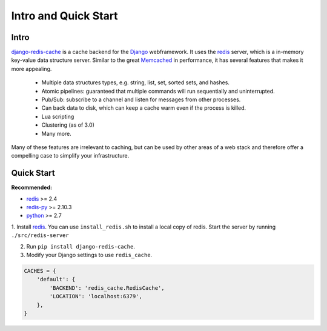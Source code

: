 Intro and Quick Start
*********************

Intro
=====

`django-redis-cache`_ is a cache backend for the `Django`_ webframework.  It
uses the `redis`_ server, which is a in-memory key-value data structure server.
Similar to the great `Memcached`_ in performance, it has several features that
makes it more appealing.

    * Multiple data structures types, e.g. string, list, set, sorted sets, and hashes.

    * Atomic pipelines: guaranteed that multiple commands will run sequentially and uninterrupted.

    * Pub/Sub: subscribe to a channel and listen for messages from other processes.

    * Can back data to disk, which can keep a cache warm even if the process is killed.

    * Lua scripting

    * Clustering (as of 3.0)

    * Many more.

Many of these features are irrelevant to caching, but can be used by other
areas of a web stack and therefore offer a compelling case to simplify your
infrastructure.



Quick Start
===========


**Recommended:**

* `redis`_ >= 2.4

* `redis-py`_ >= 2.10.3

* `python`_ >= 2.7


1. Install `redis`_.  You can use ``install_redis.sh`` to install a local copy
of redis.  Start the server by running ``./src/redis-server``

2. Run ``pip install django-redis-cache``.

3. Modify your Django settings to use ``redis_cache``.

.. code:: python

    CACHES = {
        'default': {
            'BACKEND': 'redis_cache.RedisCache',
            'LOCATION': 'localhost:6379',
        },
    }

.. _Django: https://www.djangoproject.com/
.. _django-redis-cache: http://github.com/sebleier/django-redis-cache
.. _redis-py: http://github.com/andymccurdy/redis-py/
.. _redis: http://github.com/antirez/redis/
.. _python: http://python.org
.. _Memcached: http://memcached.org
